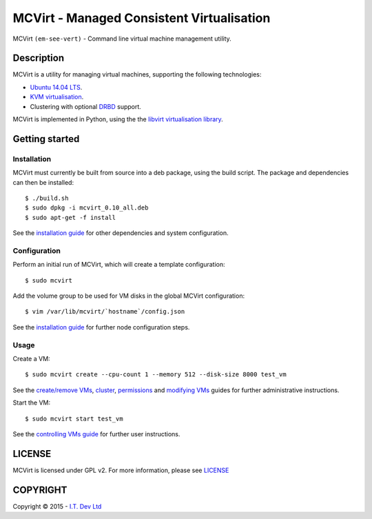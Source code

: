 ======
MCVirt - Managed Consistent Virtualisation
======

MCVirt ``(em-see-vert)`` - Command line virtual machine management utility.

Description
===========

MCVirt is a utility for managing virtual machines, supporting the following technologies:

* `Ubuntu 14.04 LTS <http://www.ubuntu.com/download/server>`_.
* `KVM virtualisation <http://www.linux-kvm.org/page/Main_Page>`_.
* Clustering with optional `DRBD <http://drbd.linbit.com/>`_ support.

MCVirt is implemented in Python, using the the `libvirt virtualisation library <http://libvirt.org>`_.

Getting started
===============

Installation
------------

MCVirt must currently be built from source into a deb package, using the build script. The package and dependencies can then be installed::

  $ ./build.sh
  $ sudo dpkg -i mcvirt_0.10_all.deb
  $ sudo apt-get -f install

See the `installation guide <Documentation/Installation.rst>`_ for other dependencies and system configuration.

Configuration
-------------

Perform an initial run of MCVirt, which will create a template configuration::

  $ sudo mcvirt

Add the volume group to be used for VM disks in the global MCVirt configuration::

  $ vim /var/lib/mcvirt/`hostname`/config.json


See the `installation guide <Documentation/Installation.rst>`_ for further node configuration steps.

Usage
-------

Create a VM::

  $ sudo mcvirt create --cpu-count 1 --memory 512 --disk-size 8000 test_vm

See the `create/remove VMs <Documentation/CreateRemoveVMs.rst>`_, `cluster <Documentation/Cluster.rst>`_, `permissions <Documentation/Permissions.rst>`_ and `modifying VMs <Documentation/ModifyingVMs.rst>`_ guides for further administrative instructions.

Start the VM::

  $ sudo mcvirt start test_vm

See the `controlling VMs guide <Documentation/ControllingVMs.rst>`_ for further user instructions.

LICENSE
=======

MCVirt is licensed under GPL v2. For more information, please see `LICENSE <LICENSE>`_

COPYRIGHT
=========

.. |copy|   unicode:: U+000A9 .. COPYRIGHT SIGN

Copyright |copy| 2015 - `I.T. Dev Ltd <http://www.itdev.co.uk>`_

